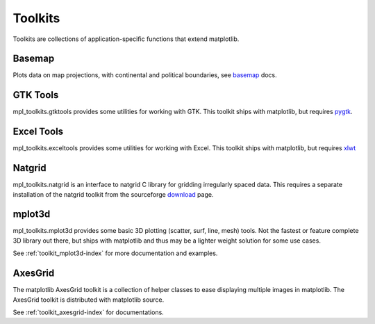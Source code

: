 .. _toolkits-index:

########
Toolkits
########

.. htmlonly::

   :Release: |version|
   :Date: |today|

.. _toolkits:

Toolkits are collections of application-specific functions that extend matplotlib.

.. _toolkit_basemap:

Basemap
=======

Plots data on map projections, with continental and political
boundaries, see `basemap <http://matplotlib.sf.net/basemap/doc/html>`_
docs.

.. _toolkit_gtk:

GTK Tools
=========

mpl_toolkits.gtktools provides some utilities for working with GTK.
This toolkit ships with matplotlib, but requires `pygtk
<http://www.pygtk.org/>`_.

.. _toolkit_excel:

Excel Tools
===========

mpl_toolkits.exceltools provides some utilities for working with
Excel.  This toolkit ships with matplotlib, but requires
`xlwt <http://pypi.python.org/pypi/xlwt>`_

.. _toolkit_natgrid:

Natgrid
========

mpl_toolkits.natgrid is an interface to natgrid C library for gridding
irregularly spaced data.  This requires a separate installation of the
natgrid toolkit from the sourceforge `download
<http://sourceforge.net/project/showfiles.php?group_id=80706&package_id=142792>`_
page.

.. _toolkit_mplot3d:

mplot3d
===========

mpl_toolkits.mplot3d provides some basic 3D plotting (scatter, surf,
line, mesh) tools.  Not the fastest or feature complete 3D library out
there, but ships with matplotlib and thus may be a lighter weight
solution for some use cases.

See :ref:`toolkit_mplot3d-index` for more documentation and examples.

.. _toolkit_axes_grid:

AxesGrid
========

The matplotlib AxesGrid toolkit is a collection of helper classes to
ease displaying multiple images in matplotlib. The AxesGrid toolkit is
distributed with matplotlib source.

.. image:: ../_static/demo_axes_grid.png

See :ref:`toolkit_axesgrid-index` for documentations.
